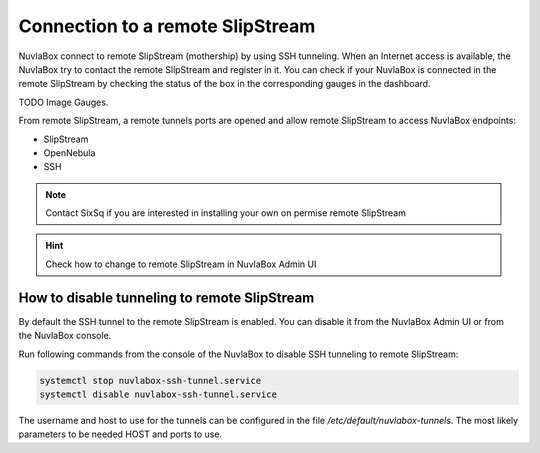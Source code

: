 Connection to a remote SlipStream
=================================

NuvlaBox connect to remote SlipStream (mothership) by using SSH tunneling. 
When an Internet access is available, the NuvlaBox try to contact the remote SlipStream and register in it.
You can check if your NuvlaBox is connected in the remote SlipStream by checking the status of the box in the corresponding gauges in the dashboard.

TODO Image Gauges.

From remote SlipStream, a remote tunnels ports are opened and allow remote SlipStream to access NuvlaBox endpoints:

- SlipStream
- OpenNebula
- SSH

.. NOTE:: Contact SixSq if you are interested in installing your own on permise remote SlipStream

.. HINT:: Check how to change to remote SlipStream in NuvlaBox Admin UI

How to disable tunneling to remote SlipStream
---------------------------------------------
By default the SSH tunnel to the remote SlipStream is enabled. You can disable it from the NuvlaBox Admin UI or from the NuvlaBox console.

Run following commands from the console of the NuvlaBox to disable SSH tunneling to remote SlipStream:

.. code:: bash
   
   systemctl stop nuvlabox-ssh-tunnel.service
   systemctl disable nuvlabox-ssh-tunnel.service

The username and host to use for the tunnels can be configured in the
file `/etc/default/nuvlabox-tunnels`. The most likely parameters to
be needed HOST and ports to use.